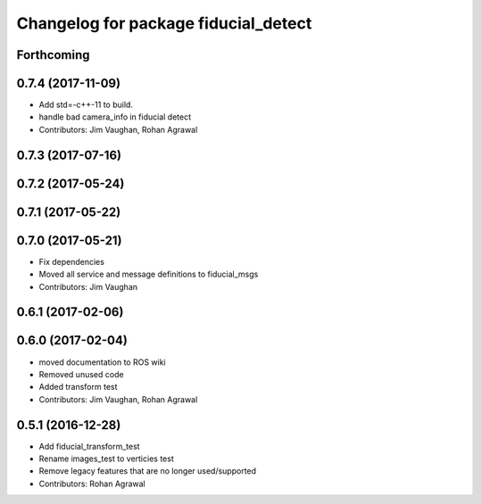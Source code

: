^^^^^^^^^^^^^^^^^^^^^^^^^^^^^^^^^^^^^
Changelog for package fiducial_detect
^^^^^^^^^^^^^^^^^^^^^^^^^^^^^^^^^^^^^

Forthcoming
-----------

0.7.4 (2017-11-09)
------------------
* Add std=-c++-11 to build.
* handle bad camera_info in fiducial detect
* Contributors: Jim Vaughan, Rohan Agrawal

0.7.3 (2017-07-16)
------------------

0.7.2 (2017-05-24)
------------------

0.7.1 (2017-05-22)
------------------

0.7.0 (2017-05-21)
------------------
* Fix dependencies
* Moved all service and message definitions to fiducial_msgs
* Contributors: Jim Vaughan

0.6.1 (2017-02-06)
------------------

0.6.0 (2017-02-04)
------------------
* moved documentation to ROS wiki
* Removed unused code
* Added transform test
* Contributors: Jim Vaughan, Rohan Agrawal

0.5.1 (2016-12-28)
------------------
* Add fiducial_transform_test
* Rename images_test to verticies test
* Remove legacy features that are no longer used/supported
* Contributors: Rohan Agrawal
